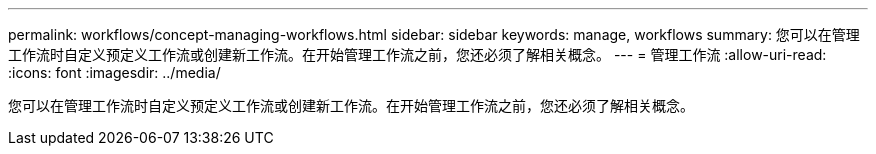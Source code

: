 ---
permalink: workflows/concept-managing-workflows.html 
sidebar: sidebar 
keywords: manage, workflows 
summary: 您可以在管理工作流时自定义预定义工作流或创建新工作流。在开始管理工作流之前，您还必须了解相关概念。 
---
= 管理工作流
:allow-uri-read: 
:icons: font
:imagesdir: ../media/


[role="lead"]
您可以在管理工作流时自定义预定义工作流或创建新工作流。在开始管理工作流之前，您还必须了解相关概念。
